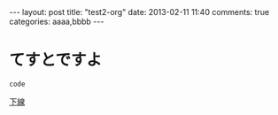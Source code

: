 #+BEGIN_HTML
---
layout: post
title: "test2-org"
date: 2013-02-11 11:40
comments: true
categories: aaaa,bbbb
---
#+END_HTML

* てすとですよ

  =code=

  _下線_

  
